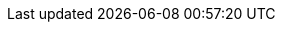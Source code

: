 ../../../../../components/camel-spring-parent/camel-spring-cloud-config/src/main/docs/spring-cloud-config.adoc